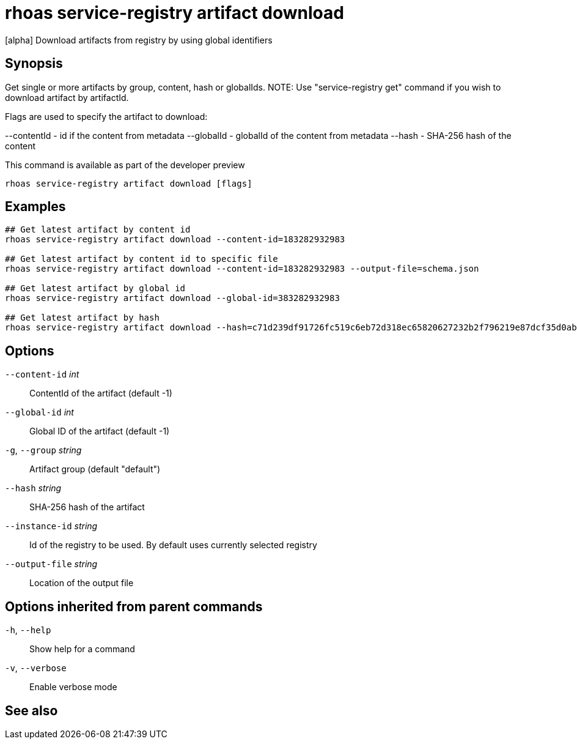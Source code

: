 ifdef::env-github,env-browser[:context: cmd]
[id='ref-rhoas-service-registry-artifact-download_{context}']
= rhoas service-registry artifact download

[role="_abstract"]
[alpha] Download artifacts from registry by using global identifiers

[discrete]
== Synopsis

Get single or more artifacts by group, content, hash or globalIds.
NOTE: Use "service-registry get" command if you wish to download artifact by artifactId.

Flags are used to specify the artifact to download:

--contentId - id if the content from metadata
--globalId - globalId of the content from metadata
--hash - SHA-256 hash of the content

This command is available as part of the developer preview


....
rhoas service-registry artifact download [flags]
....

[discrete]
== Examples

....
## Get latest artifact by content id
rhoas service-registry artifact download --content-id=183282932983

## Get latest artifact by content id to specific file
rhoas service-registry artifact download --content-id=183282932983 --output-file=schema.json

## Get latest artifact by global id
rhoas service-registry artifact download --global-id=383282932983

## Get latest artifact by hash
rhoas service-registry artifact download --hash=c71d239df91726fc519c6eb72d318ec65820627232b2f796219e87dcf35d0ab4

....

[discrete]
== Options

      `--content-id` _int_::       ContentId of the artifact (default -1)
      `--global-id` _int_::        Global ID of the artifact (default -1)
  `-g`, `--group` _string_::       Artifact group (default "default")
      `--hash` _string_::          SHA-256 hash of the artifact
      `--instance-id` _string_::   Id of the registry to be used. By default uses currently selected registry
      `--output-file` _string_::   Location of the output file

[discrete]
== Options inherited from parent commands

  `-h`, `--help`::      Show help for a command
  `-v`, `--verbose`::   Enable verbose mode

[discrete]
== See also


ifdef::env-github,env-browser[]
* link:rhoas_service-registry_artifact.adoc#rhoas-service-registry-artifact[rhoas service-registry artifact]	 - [alpha] Manage Service Registry Artifacts
endif::[]
ifdef::pantheonenv[]
* link:{path}#ref-rhoas-service-registry-artifact_{context}[rhoas service-registry artifact]	 - [alpha] Manage Service Registry Artifacts
endif::[]

